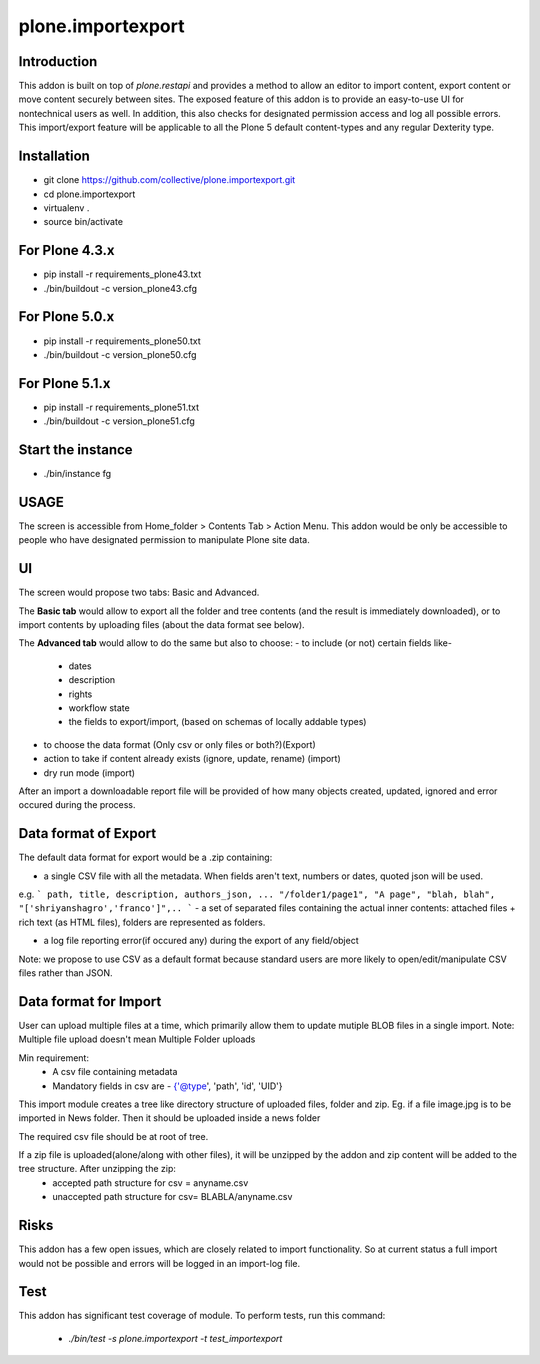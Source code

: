 ====================
plone.importexport
====================

Introduction
--------

This addon is built on top of `plone.restapi` and provides a method to allow an editor to import content, export content or move content securely between sites.
The exposed feature of this addon is to provide an easy-to-use UI for nontechnical users as well.
In addition, this also checks for designated permission access and log all possible errors.
This import/export feature will be applicable to all the Plone 5 default content-types and any regular Dexterity type.

Installation
-------- 

- git clone https://github.com/collective/plone.importexport.git
- cd plone.importexport
- virtualenv .
- source bin/activate

For Plone 4.3.x
-------- 
- pip install -r requirements_plone43.txt
- ./bin/buildout -c version_plone43.cfg

For Plone 5.0.x
-------- 
- pip install -r requirements_plone50.txt
- ./bin/buildout -c version_plone50.cfg

For Plone 5.1.x
-------- 
- pip install -r requirements_plone51.txt
- ./bin/buildout -c version_plone51.cfg


Start the instance
-------- 
- ./bin/instance fg


USAGE
-------- 

The screen is accessible from Home_folder > Contents Tab > Action Menu.
This addon would be only be accessible to people who have designated permission to manipulate Plone site data.

UI
-------- 

The screen would propose two tabs: Basic and Advanced.

The **Basic tab** would allow to export all the folder and tree contents (and the result is immediately downloaded), or to import contents by uploading files (about the data format see below).

The **Advanced tab** would allow to do the same but also to choose:
- to include (or not) certain fields like-
   - dates
   - description
   - rights
   - workflow state
   - the fields to export/import, (based on schemas of locally addable types)
- to choose the data format (Only csv or only files or both?)(Export)
- action to take if content already exists (ignore, update, rename) (import)
- dry run mode (import)

After an import a downloadable report file will be provided of how many objects created, updated, ignored and error occured during the process.

Data format of Export
--------

The default data format for export would be a .zip containing:

- a single CSV file with all the metadata. When fields aren't text, numbers or dates, quoted json will be used.
e.g.
```
path, title, description, authors_json, ...
"/folder1/page1", "A page", "blah, blah", "['shriyanshagro','franco']",..
```
- a set of separated files containing the actual inner contents: attached files + rich text (as HTML files), folders are represented as folders.

- a log file reporting error(if occured any) during the export of any field/object 

Note: we propose to use CSV as a default format because standard users are more likely to open/edit/manipulate CSV files rather than JSON.

Data format for Import
--------

User can upload multiple files at a time, which primarily allow them to update mutiple BLOB files in a single import.
Note: Multiple file upload doesn't mean Multiple Folder uploads

Min requirement:
   - A csv file containing metadata
   - Mandatory fields in csv are - {'@type', 'path', 'id', 'UID'}

This import module creates a tree like directory structure of uploaded files, folder and zip.
Eg. if a file image.jpg is to be imported in News folder. Then it should be uploaded inside a news folder

The required csv file should be at root of tree.

If a zip file is uploaded(alone/along with other files), it will be unzipped by the addon and zip content will be added to the tree structure. After unzipping the zip:
   - accepted path structure for csv = anyname.csv
   - unaccepted path structure for csv= BLABLA/anyname.csv
        
Risks
--------

This addon has a few open issues, which are closely related to import functionality. So at current status a full import would not be possible and errors will be logged in an import-log file.

Test
--------

This addon has significant test coverage of module.
To perform tests, run this command:
   - `./bin/test -s plone.importexport -t test_importexport`
